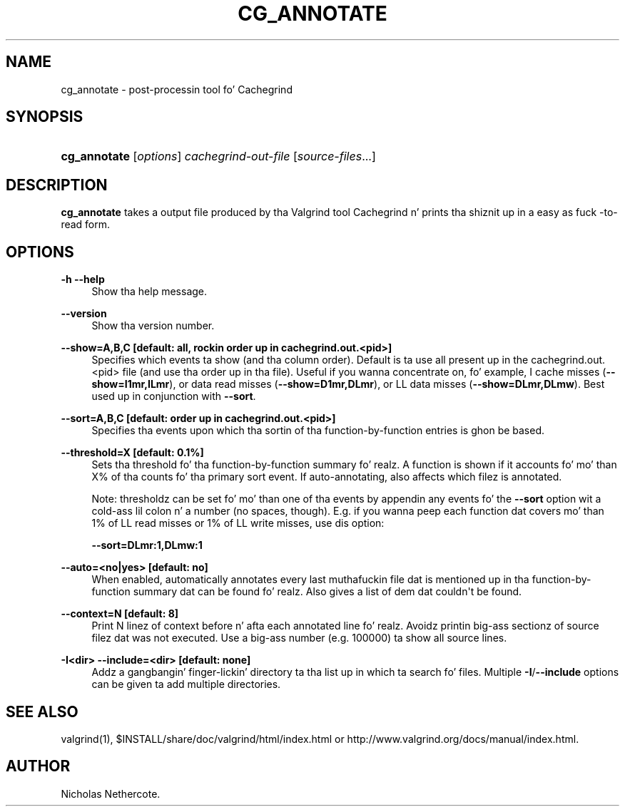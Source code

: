 '\" t
.\"     Title: cg_annotate
.\"    Author: [see tha "Author" section]
.\" Generator: DocBook XSL Stylesheets v1.78.1 <http://docbook.sf.net/>
.\"      Date: 11/01/2013
.\"    Manual: Release 3.9.0
.\"    Source: Release 3.9.0
.\"  Language: Gangsta
.\"
.TH "CG_ANNOTATE" "1" "11/01/2013" "Release 3.9.0" "Release 3.9.0"
.\" -----------------------------------------------------------------
.\" * Define some portabilitizzle stuff
.\" -----------------------------------------------------------------
.\" ~~~~~~~~~~~~~~~~~~~~~~~~~~~~~~~~~~~~~~~~~~~~~~~~~~~~~~~~~~~~~~~~~
.\" http://bugs.debian.org/507673
.\" http://lists.gnu.org/archive/html/groff/2009-02/msg00013.html
.\" ~~~~~~~~~~~~~~~~~~~~~~~~~~~~~~~~~~~~~~~~~~~~~~~~~~~~~~~~~~~~~~~~~
.ie \n(.g .ds Aq \(aq
.el       .ds Aq '
.\" -----------------------------------------------------------------
.\" * set default formatting
.\" -----------------------------------------------------------------
.\" disable hyphenation
.nh
.\" disable justification (adjust text ta left margin only)
.ad l
.\" -----------------------------------------------------------------
.\" * MAIN CONTENT STARTS HERE *
.\" -----------------------------------------------------------------
.SH "NAME"
cg_annotate \- post\-processin tool fo' Cachegrind
.SH "SYNOPSIS"
.HP \w'\fBcg_annotate\fR\ 'u
\fBcg_annotate\fR [\fIoptions\fR] \fIcachegrind\-out\-file\fR [\fIsource\-files\fR...]
.SH "DESCRIPTION"
.PP
\fBcg_annotate\fR
takes a output file produced by tha Valgrind tool Cachegrind n' prints tha shiznit up in a easy as fuck \-to\-read form\&.
.SH "OPTIONS"
.PP
\fB\-h \-\-help \fR
.RS 4
Show tha help message\&.
.RE
.PP
\fB\-\-version \fR
.RS 4
Show tha version number\&.
.RE
.PP
\fB\-\-show=A,B,C [default: all, rockin order up in cachegrind\&.out\&.<pid>] \fR
.RS 4
Specifies which events ta show (and tha column order)\&. Default is ta use all present up in the
cachegrind\&.out\&.<pid>
file (and use tha order up in tha file)\&. Useful if you wanna concentrate on, fo' example, I cache misses (\fB\-\-show=I1mr,ILmr\fR), or data read misses (\fB\-\-show=D1mr,DLmr\fR), or LL data misses (\fB\-\-show=DLmr,DLmw\fR)\&. Best used up in conjunction with
\fB\-\-sort\fR\&.
.RE
.PP
\fB\-\-sort=A,B,C [default: order up in cachegrind\&.out\&.<pid>] \fR
.RS 4
Specifies tha events upon which tha sortin of tha function\-by\-function entries is ghon be based\&.
.RE
.PP
\fB\-\-threshold=X [default: 0\&.1%] \fR
.RS 4
Sets tha threshold fo' tha function\-by\-function summary\& fo' realz. A function is shown if it accounts fo' mo' than X% of tha counts fo' tha primary sort event\&. If auto\-annotating, also affects which filez is annotated\&.
.sp
Note: thresholdz can be set fo' mo' than one of tha events by appendin any events fo' the
\fB\-\-sort\fR
option wit a cold-ass lil colon n' a number (no spaces, though)\&. E\&.g\&. if you wanna peep each function dat covers mo' than 1% of LL read misses or 1% of LL write misses, use dis option:
.sp
\fB\-\-sort=DLmr:1,DLmw:1\fR
.RE
.PP
\fB\-\-auto=<no|yes> [default: no] \fR
.RS 4
When enabled, automatically annotates every last muthafuckin file dat is mentioned up in tha function\-by\-function summary dat can be found\& fo' realz. Also gives a list of dem dat couldn\*(Aqt be found\&.
.RE
.PP
\fB\-\-context=N [default: 8] \fR
.RS 4
Print N linez of context before n' afta each annotated line\& fo' realz. Avoidz printin big-ass sectionz of source filez dat was not executed\&. Use a big-ass number (e\&.g\&. 100000) ta show all source lines\&.
.RE
.PP
\fB\-I<dir> \-\-include=<dir> [default: none] \fR
.RS 4
Addz a gangbangin' finger-lickin' directory ta tha list up in which ta search fo' files\&. Multiple
\fB\-I\fR/\fB\-\-include\fR
options can be given ta add multiple directories\&.
.RE
.SH "SEE ALSO"
.PP
valgrind(1),
$INSTALL/share/doc/valgrind/html/index\&.html
or
http://www\&.valgrind\&.org/docs/manual/index\&.html\&.
.SH "AUTHOR"
.PP
Nicholas Nethercote\&.
